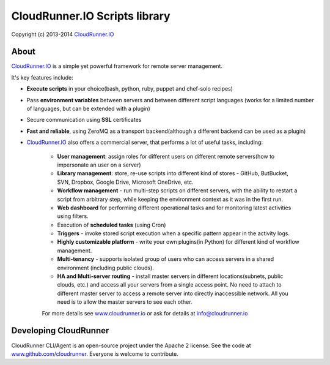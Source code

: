 CloudRunner.IO Scripts library
===============================

Copyright (c) 2013-2014 CloudRunner.IO_

About
--------

CloudRunner.IO_ is a simple yet powerful framework for remote server management.

It's key features include:

* **Execute scripts** in your choice(bash, python, ruby, puppet and chef-solo recipes)

* Pass **environment variables** between servers and between different script languages (works for a limited number of languages, but can be extended with a plugin)

* Secure communication using **SSL** certificates

* **Fast and reliable**, using ZeroMQ as a transport backend(although a different backend can be used as a plugin)

* CloudRunner.IO_ also offers a commercial server, that performs a lot of useful tasks, including:

    * **User management**: assign roles for different users on different remote servers(how to impersonate an user on a server)
    * **Library management**: store, re-use scripts into different kind of stores - GitHub, ButBucket, SVN, Dropbox, Google Drive, Microsoft OneDrive, etc.
    * **Workflow management** - run multi-step scripts on different servers, with the ability to restart a script from arbitrary step, while keeping the environment context as it was in the first run.
    * **Web dashboard** for performing different operational tasks and for monitoring latest activities using filters.
    * Execution of **scheduled tasks** (using Cron)
    * **Triggers** - invoke stored script execution when a specific pattern appear in the activity logs.
    * **Highly customizable platform** - write your own plugins(in Python) for different kind of workflow management.
    * **Multi-tenancy** - supports isolated group of users who can access servers in a shared environment (including public clouds).
    * **HA and Multi-server routing** - install master servers in different locations(subnets, public clouds, etc.) and access all your servers from a single access point. No need to attach to different master server to access a remote server into directly inaccessible network. All you need is to allow the master servers to see each other.

    For more details see `www.cloudrunner.io
    <http://www.cloudrunner.io>`_ or ask for details at info@cloudrunner.io


Developing CloudRunner
-------------------------

CloudRunner CLI/Agent is an open-source project under the Apache 2 license. See the code at `www.github.com/cloudrunner
<http://www.github.com/cloudrunner/>`_. Everyone is welcome to contribute.


.. _CloudRunner.IO: http://www.cloudrunner.io